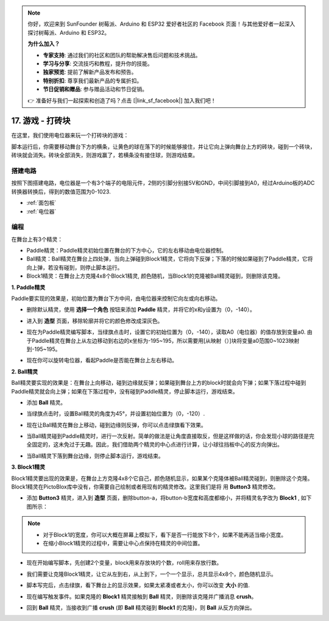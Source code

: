 .. note::

    你好，欢迎来到 SunFounder 树莓派、Arduino 和 ESP32 爱好者社区的 Facebook 页面！与其他爱好者一起深入探讨树莓派、Arduino 和 ESP32。

    **为什么加入？**

    - **专家支持**: 通过我们的社区和团队的帮助解决售后问题和技术挑战。
    - **学习与分享**: 交流技巧和教程，提升你的技能。
    - **独家预览**: 提前了解新产品发布和预告。
    - **特别折扣**: 尊享我们最新产品的专属折扣。
    - **节日促销和赠品**: 参与赠品活动和节日促销。

    👉 准备好与我们一起探索和创造了吗？点击 [|link_sf_facebook|] 加入我们吧！

17. 游戏 - 打砖块
============================

在这里，我们使用电位器来玩一个打砖块的游戏：

脚本运行后，你需要移动舞台下方的横条，让黄色的球在落下的时候能够接住，并让它向上弹向舞台上方的砖块，碰到一个砖块，砖块就会消失。砖块全部消失，则游戏赢了，若横条没有接住球，则游戏结束。

.. image:: img/17_brick.png


搭建电路
-----------------------

按照下图搭建电路，电位器是一个有3个端子的电阻元件，2侧的引脚分别接5V和GND，中间引脚接到A0，经过Arduino板的ADC转换器转换后，得到的数值范围为0-1023.

.. image:: img/6_circuit.png

* :ref:`面包板`
* :ref:`电位器`

编程
------------------
在舞台上有3个精灵：

* Paddle精灵：Paddle精灵初始位置在舞台的下方中心，它的左右移动由电位器控制。
* Ball精灵：Ball精灵在舞台上四处弹，当向上弹碰到Block1精灵，它将向下反弹；下落的时候如果碰到了Paddle精灵，它将向上弹，若没有碰到，则停止脚本运行。
* Block1精灵：在舞台上方克隆4x8个Block1精灵, 颜色随机，当Block1的克隆被Ball精灵碰到，则删除该克隆。

**1. Paddle精灵**

Paddle要实现的效果是，初始位置为舞台下方中间，由电位器来控制它向左或向右移动。

* 删除默认精灵，使用 **选择一个角色** 按钮来添加 **Paddle** 精灵，并将它的x和y设置为（0，-140）。

.. image:: img/17_padd1.png

* 进入到 **造型** 页面，移除轮廓并将它的颜色修改成深灰色。

.. image:: img/17_padd3.png


* 现在为Paddle精灵编写脚本，当绿旗点击时，设置它的初始位置为（0，-140），读取A0（电位器）的值存放到变量a0. 由于Paddle精灵在舞台上从左边移动到右边的x坐标为-195~195，所以需要用[从映射（）]块将变量a0范围0~1023映射到-195~195。

.. image:: img/17_padd2.png

* 现在你可以旋转电位器，看起Paddle是否能在舞台上左右移动。

**2. Ball精灵**

Ball精灵要实现的效果是：在舞台上向移动，碰到边缘就反弹；如果碰到舞台上方的block时就会向下弹；如果下落过程中碰到Paddle精灵就会向上弹；如果在下落过程中，没有碰到Paddle精灵，停止脚本运行，游戏结束。

* 添加 **Ball** 精灵。

.. image:: img/17_ball1.png

* 当绿旗点击时，设置Ball精灵的角度为45°，并设置初始位置为（0，-120）.

.. image:: img/17_ball2.png

* 现在让Ball精灵在舞台上移动，碰到边缘则反弹，你可以点击绿旗看下效果。

.. image:: img/17_ball3.png

* 当Ball精灵碰到Paddle精灵时，进行一次反射。简单的做法是让角度直接取反，但是这样做的话，你会发现小球的路径是完全固定的，这未免过于无趣。因此，我们借助两个精灵的中心点进行计算，让小球往挡板中心的反方向弹出。

.. image:: img/17_ball4.png

.. image:: img/17_ball6.png

* 当Ball精灵下落到舞台边缘，则停止脚本运行，游戏结束。

.. image:: img/17_ball5.png


**3. Block1精灵**

Block1精灵要出现的效果是，在舞台上方克隆4x8个它自己，颜色随机显示，如果某个克隆体被Ball精灵碰到，则删除这个克隆。
Block1精灵在PictoBlox库中没有，你需要自己绘制或者用现有的精灵修改。这里我们是将 用 **Button3** 精灵修改。

* 添加 **Button3** 精灵，进入到 **造型** 页面，删除button-a，将button-b宽度和高度都缩小，并将精灵名字改为 **Block1** , 如下图所示：

.. note::

    * 对于Block1的宽度，你可以大概在屏幕上模拟下，看下是否一行能放下8个，如果不能再适当缩小宽度。
    * 在缩小Block1精灵的过程中，需要让中心点保持在精灵的中间位置。

.. image:: img/17_bri2.png

* 现在开始编写脚本，先创建2个变量，block用来存放块的个数，roll用来存放行数。

.. image:: img/17_bri3.png

* 我们需要让克隆Block1精灵，让它从左到右，从上到下，一个一个显示，总共显示4x8个，颜色随机显示。

.. image:: img/17_bri4.png

* 脚本写完后，点击绿旗，看下舞台上的显示效果，如果太紧凑或者太小，你可以改变 **大小** 的值.

.. image:: img/17_bri5.png

* 现在编写触发事件。如果克隆的 **Block1** 精灵接触到 **Ball** 精灵，则删除该克隆并广播消息 **crush**。

.. image:: img/17_bri6.png

* 回到 **Ball** 精灵，当接收到广播 **crush** (即 **Ball** 精灵碰到 **Block1** 的克隆)，则 **Ball** 从反方向弹出。

.. image:: img/17_ball7.png






